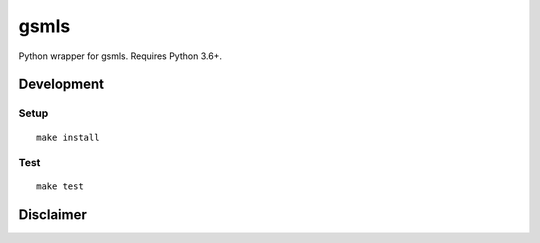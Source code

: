 gsmls
==========================

|PyPi Version| |License Status|

Python wrapper for gsmls. Requires Python 3.6+.

Development
-----------

Setup
~~~~~

::

    make install

Test
~~~~

::

    make test


Disclaimer
----------

.. |PyPI Version| image:: https://img.shields.io/pypi/v/gsmls.svg
   :target: https://pypi.python.org/pypi/gsmls
.. |License Status| image:: https://img.shields.io/badge/license-MIT-blue.svg
   :target: https://raw.githubusercontent.com/AlJohri/gsmls/master/LICENSE


